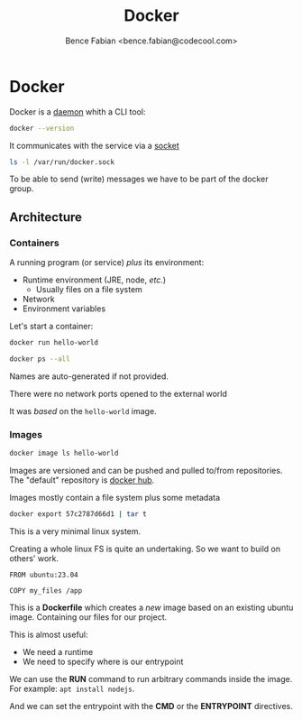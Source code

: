 # -*- mode:org -*-
#+OPTIONS: num:nil toc:nil ^:nil ':nil
#+TITLE: Docker
#+AUTHOR: Bence Fabian <bence.fabian@codecool.com>
#+latex_header: \usepackage{parskip}
#+latex_header: \usepackage{microtype}


* Docker

Docker is a [[https://en.wikipedia.org/wiki/Daemon_(computing)][daemon]] whith a CLI tool:

#+begin_src sh
  docker --version
#+end_src

#+RESULTS:
| Docker version 20.10.23 | build v20.10.23 |


It communicates with the service via a [[https://en.wikipedia.org/wiki/Unix_domain_socket][socket]]
#+begin_src sh
  ls -l /var/run/docker.sock
#+end_src

#+RESULTS:
: srw-rw---- 1 root docker 0 Sep  1 09:04 /var/run/docker.sock

To be able to send (write) messages we have to be part of the docker group.

** Architecture

*** Containers

A running program (or service) /plus/ its environment:
- Runtime environment (JRE, node, /etc./)
  - Usually files on a file system
- Network
- Environment variables


Let's start a container:

#+begin_src sh :results verbatim
  docker run hello-world
#+end_src

#+RESULTS:
#+begin_example

Hello from Docker!
This message shows that your installation appears to be working correctly.

To generate this message, Docker took the following steps:
 1. The Docker client contacted the Docker daemon.
 2. The Docker daemon pulled the "hello-world" image from the Docker Hub.
    (amd64)
 3. The Docker daemon created a new container from that image which runs the
    executable that produces the output you are currently reading.
 4. The Docker daemon streamed that output to the Docker client, which sent it
    to your terminal.

To try something more ambitious, you can run an Ubuntu container with:
 $ docker run -it ubuntu bash

Share images, automate workflows, and more with a free Docker ID:
 https://hub.docker.com/

For more examples and ideas, visit:
 https://docs.docker.com/get-started/

#+end_example


#+begin_src sh
  docker ps --all
#+end_src

#+RESULTS:
| CONTAINER ID | IMAGE       | COMMAND | CREATED        | STATUS                        | PORTS | NAMES            |
| 57c2787d66d1 | hello-world | /hello  | 18 seconds ago | Exited (0)     17 seconds ago |       | musing_blackwell |

Names are auto-generated if not provided.

There were no network ports opened to the external world

It was /based/ on the =hello-world= image.

*** Images

#+begin_src sh
  docker image ls hello-world
#+end_src

#+RESULTS:
| REPOSITORY  | TAG    | IMAGE ID     | CREATED      | SIZE   |
| hello-world | latest | 9c7a54a9a43c | 3 months ago | 13.3kB |

Images are versioned and can be pushed and pulled to/from repositories.
The "default" repository is [[https://hub.docker.com/][docker hub]].

Images mostly contain a file system plus some metadata

#+begin_src sh :results list
  docker export 57c2787d66d1 | tar t
#+end_src

#+RESULTS:
- .dockerenv
- dev/
- dev/console
- dev/pts/
- dev/shm/
- etc/
- etc/hostname
- etc/hosts
- etc/mtab
- etc/resolv.conf
- hello
- proc/
- sys/


This is a very minimal linux system.

Creating a whole linux FS is quite an undertaking.  So we want to build on others' work.

#+begin_example
  FROM ubuntu:23.04

  COPY my_files /app
#+end_example

This is a *Dockerfile* which creates a /new/ image based on an existing ubuntu image.
Containing our files for our project.

This is almost useful:
- We need a runtime
- We need to specify where is our entrypoint


We can use the *RUN* command to run arbitrary commands inside the image.
For example: ~apt install nodejs~.

And we can set the entrypoint with the *CMD* or the *ENTRYPOINT* directives.
